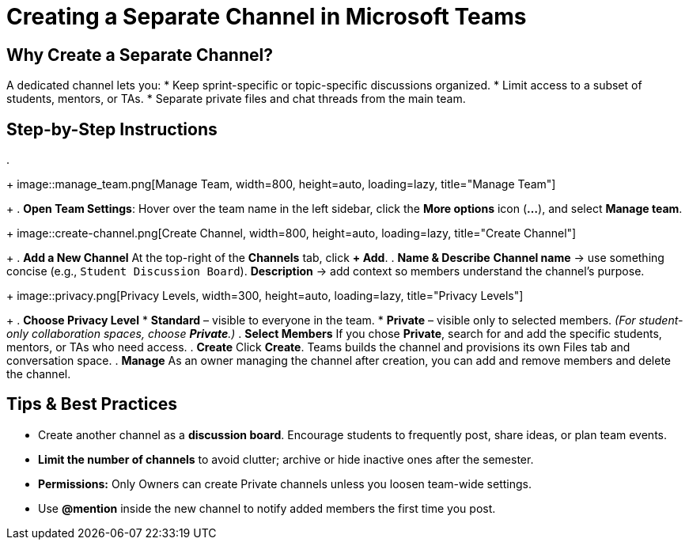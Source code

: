 = Creating a Separate Channel in Microsoft Teams

== Why Create a Separate Channel?
A dedicated channel lets you:
* Keep sprint-specific or topic-specific discussions organized.
* Limit access to a subset of students, mentors, or TAs.
* Separate private files and chat threads from the main team.

== Step-by-Step Instructions
.
+
image::manage_team.png[Manage Team, width=800, height=auto, loading=lazy, title="Manage Team"]
+
. **Open Team Settings**: Hover over the team name in the left sidebar, click the *More options* icon (**…**), and select *Manage team*.
+
image::create-channel.png[Create Channel, width=800, height=auto, loading=lazy, title="Create Channel"]
+
. **Add a New Channel**  
  At the top-right of the *Channels* tab, click **+ Add**.
. **Name & Describe**  
  *Channel name* → use something concise (e.g., `Student Discussion Board`).  
  *Description* → add context so members understand the channel’s purpose.
+
image::privacy.png[Privacy Levels, width=300, height=auto, loading=lazy, title="Privacy Levels"]
+
. **Choose Privacy Level**
  * *Standard* – visible to everyone in the team.  
  * *Private* – visible only to selected members.  
  _(For student-only collaboration spaces, choose **Private**.)_
. **Select Members**  
  If you chose *Private*, search for and add the specific students, mentors, or TAs who need access.
. **Create**  
  Click **Create**. Teams builds the channel and provisions its own Files tab and conversation space.
. **Manage**
  As an owner managing the channel after creation, you can add and remove members and delete the channel.

== Tips & Best Practices

* Create another channel as a **discussion board**. Encourage students to frequently post, share ideas, or plan team events.
* **Limit the number of channels** to avoid clutter; archive or hide inactive ones after the semester.
* **Permissions:** Only Owners can create Private channels unless you loosen team-wide settings.
* Use **@mention** inside the new channel to notify added members the first time you post.
